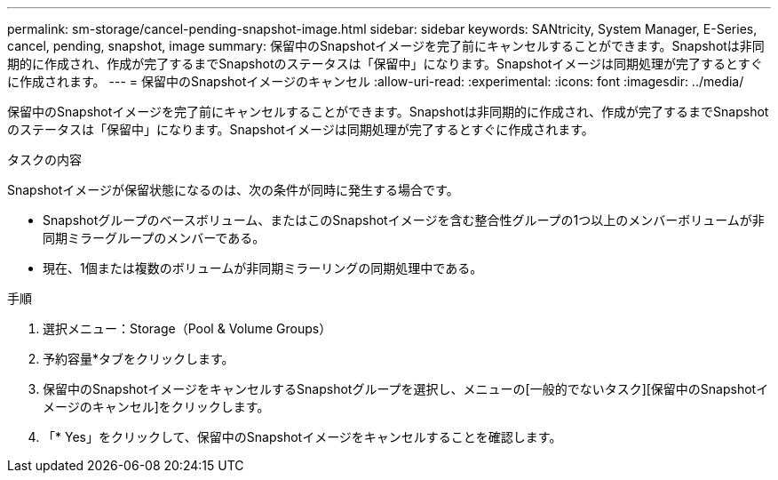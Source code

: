 ---
permalink: sm-storage/cancel-pending-snapshot-image.html 
sidebar: sidebar 
keywords: SANtricity, System Manager, E-Series, cancel, pending, snapshot, image 
summary: 保留中のSnapshotイメージを完了前にキャンセルすることができます。Snapshotは非同期的に作成され、作成が完了するまでSnapshotのステータスは「保留中」になります。Snapshotイメージは同期処理が完了するとすぐに作成されます。 
---
= 保留中のSnapshotイメージのキャンセル
:allow-uri-read: 
:experimental: 
:icons: font
:imagesdir: ../media/


[role="lead"]
保留中のSnapshotイメージを完了前にキャンセルすることができます。Snapshotは非同期的に作成され、作成が完了するまでSnapshotのステータスは「保留中」になります。Snapshotイメージは同期処理が完了するとすぐに作成されます。

.タスクの内容
Snapshotイメージが保留状態になるのは、次の条件が同時に発生する場合です。

* Snapshotグループのベースボリューム、またはこのSnapshotイメージを含む整合性グループの1つ以上のメンバーボリュームが非同期ミラーグループのメンバーである。
* 現在、1個または複数のボリュームが非同期ミラーリングの同期処理中である。


.手順
. 選択メニュー：Storage（Pool & Volume Groups）
. 予約容量*タブをクリックします。
. 保留中のSnapshotイメージをキャンセルするSnapshotグループを選択し、メニューの[一般的でないタスク][保留中のSnapshotイメージのキャンセル]をクリックします。
. 「* Yes」をクリックして、保留中のSnapshotイメージをキャンセルすることを確認します。

